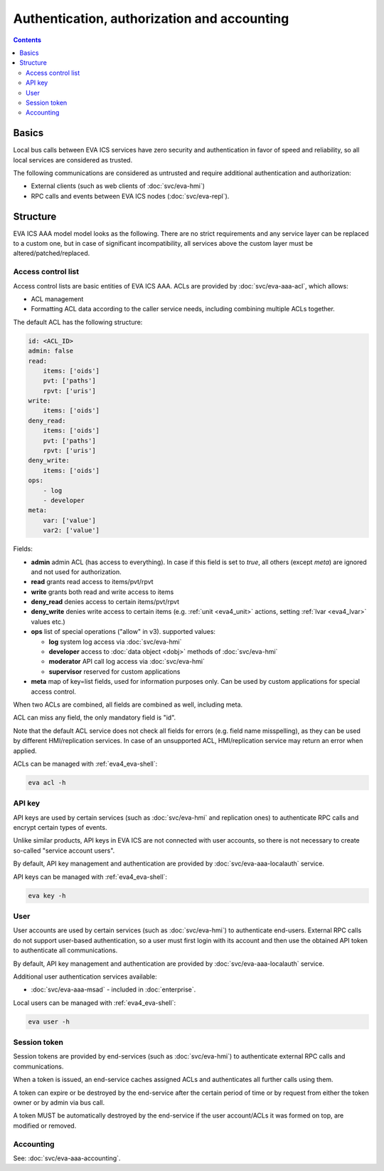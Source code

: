 Authentication, authorization and accounting
********************************************

.. contents::

Basics
======

Local bus calls between EVA ICS services have zero security and authentication
in favor of speed and reliability, so all local services are considered as
trusted.

The following communications are considered as untrusted and require additional
authentication and authorization:

* External clients (such as web clients of :doc:`svc/eva-hmi`)

* RPC calls and events between EVA ICS nodes (:doc:`svc/eva-repl`).

Structure
=========

EVA ICS AAA model model looks as the following. There are no strict
requirements and any service layer can be replaced to a custom one, but in case
of significant incompatibility, all services above the custom layer must be
altered/patched/replaced.

.. figure:: schemas/aaa.png
    :width: 745px
    :alt: v4 aaa

.. _eva4_acl:

Access control list
-------------------

Access control lists are basic entities of EVA ICS AAA. ACLs are provided by
:doc:`svc/eva-aaa-acl`, which allows:

* ACL management

* Formatting ACL data according to the caller service needs, including
  combining multiple ACLs together.

The default ACL has the following structure:

.. code:: yaml

    id: <ACL_ID>
    admin: false
    read:
        items: ['oids']
        pvt: ['paths']
        rpvt: ['uris']
    write:
        items: ['oids']
    deny_read:
        items: ['oids']
        pvt: ['paths']
        rpvt: ['uris']
    deny_write:
        items: ['oids']
    ops:
        - log
        - developer
    meta:
        var: ['value']
        var2: ['value']

Fields:

* **admin** admin ACL (has access to everything). In case if this field is set
  to *true*, all others (except *meta*) are ignored and not used for
  authorization.

* **read** grants read access to items/pvt/rpvt

* **write** grants both read and write access to items

* **deny_read** denies access to certain items/pvt/rpvt

* **deny_write** denies write access to certain items (e.g. :ref:`unit
  <eva4_unit>` actions, setting :ref:`lvar <eva4_lvar>` values etc.)

* **ops** list of special operations ("allow" in v3). supported values:

  * **log** system log access via :doc:`svc/eva-hmi`

  * **developer** access to :doc:`data object <dobj>` methods of :doc:`svc/eva-hmi`

  * **moderator** API call log access via :doc:`svc/eva-hmi`

  * **supervisor** reserved for custom applications

* **meta** map of key=list fields, used for information purposes only. Can be
  used by custom applications for special access control.

When two ACLs are combined, all fields are combined as well, including meta.

ACL can miss any field, the only mandatory field is "id".

Note that the default ACL service does not check all fields for errors (e.g.
field name misspelling), as they can be used by different HMI/replication
services. In case of an unsupported ACL, HMI/replication service may return an
error when applied.

ACLs can be managed with :ref:`eva4_eva-shell`:

.. code:: shell

   eva acl -h

.. _eva4_api_key:

API key
-------

API keys are used by certain services (such as :doc:`svc/eva-hmi` and
replication ones) to authenticate RPC calls and encrypt certain types of
events.

Unlike similar products, API keys in EVA ICS are not connected with user
accounts, so there is not necessary to create so-called "service account
users".

By default, API key management and authentication are provided by
:doc:`svc/eva-aaa-localauth` service.

API keys can be managed with :ref:`eva4_eva-shell`:

.. code:: shell

   eva key -h

.. _eva4_user_account:

User
----

User accounts are used by certain services (such as :doc:`svc/eva-hmi`) to
authenticate end-users. External RPC calls do not support user-based
authentication, so a user must first login with its account and then use the
obtained API token to authenticate all communications.

By default, API key management and authentication are provided by
:doc:`svc/eva-aaa-localauth` service.

Additional user authentication services available:

* :doc:`svc/eva-aaa-msad` - included in :doc:`enterprise`.

Local users can be managed with :ref:`eva4_eva-shell`:

.. code:: shell

   eva user -h

.. _eva4_session_token:

Session token
-------------

Session tokens are provided by end-services (such as :doc:`svc/eva-hmi`) to
authenticate external RPC calls and communications.

When a token is issued, an end-service caches assigned ACLs and authenticates
all further calls using them.

A token can expire or be destroyed by the end-service after the certain period
of time or by request from either the token owner or by admin via bus call.

A token MUST be automatically destroyed by the end-service if the user
account/ACLs it was formed on top, are modified or removed.

Accounting
----------

See: :doc:`svc/eva-aaa-accounting`.
